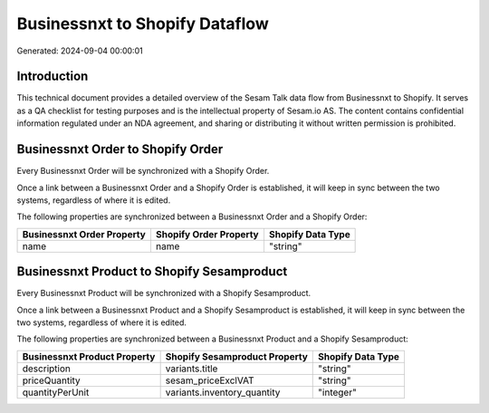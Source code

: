 ===============================
Businessnxt to Shopify Dataflow
===============================

Generated: 2024-09-04 00:00:01

Introduction
------------

This technical document provides a detailed overview of the Sesam Talk data flow from Businessnxt to Shopify. It serves as a QA checklist for testing purposes and is the intellectual property of Sesam.io AS. The content contains confidential information regulated under an NDA agreement, and sharing or distributing it without written permission is prohibited.

Businessnxt Order to Shopify Order
----------------------------------
Every Businessnxt Order will be synchronized with a Shopify Order.

Once a link between a Businessnxt Order and a Shopify Order is established, it will keep in sync between the two systems, regardless of where it is edited.

The following properties are synchronized between a Businessnxt Order and a Shopify Order:

.. list-table::
   :header-rows: 1

   * - Businessnxt Order Property
     - Shopify Order Property
     - Shopify Data Type
   * - name
     - name
     - "string"


Businessnxt Product to Shopify Sesamproduct
-------------------------------------------
Every Businessnxt Product will be synchronized with a Shopify Sesamproduct.

Once a link between a Businessnxt Product and a Shopify Sesamproduct is established, it will keep in sync between the two systems, regardless of where it is edited.

The following properties are synchronized between a Businessnxt Product and a Shopify Sesamproduct:

.. list-table::
   :header-rows: 1

   * - Businessnxt Product Property
     - Shopify Sesamproduct Property
     - Shopify Data Type
   * - description
     - variants.title
     - "string"
   * - priceQuantity
     - sesam_priceExclVAT
     - "string"
   * - quantityPerUnit
     - variants.inventory_quantity
     - "integer"

